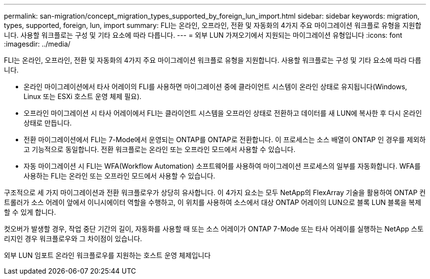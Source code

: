 ---
permalink: san-migration/concept_migration_types_supported_by_foreign_lun_import.html 
sidebar: sidebar 
keywords: migration, types, supported, foreign, lun, import 
summary: FLI는 온라인, 오프라인, 전환 및 자동화의 4가지 주요 마이그레이션 워크플로 유형을 지원합니다. 사용할 워크플로는 구성 및 기타 요소에 따라 다릅니다. 
---
= 외부 LUN 가져오기에서 지원되는 마이그레이션 유형입니다
:icons: font
:imagesdir: ../media/


[role="lead"]
FLI는 온라인, 오프라인, 전환 및 자동화의 4가지 주요 마이그레이션 워크플로 유형을 지원합니다. 사용할 워크플로는 구성 및 기타 요소에 따라 다릅니다.

* 온라인 마이그레이션에서 타사 어레이의 FLI를 사용하면 마이그레이션 중에 클라이언트 시스템이 온라인 상태로 유지됩니다(Windows, Linux 또는 ESXi 호스트 운영 체제 필요).
* 오프라인 마이그레이션 시 타사 어레이에서 FLI는 클라이언트 시스템을 오프라인 상태로 전환하고 데이터를 새 LUN에 복사한 후 다시 온라인 상태로 만듭니다.
* 전환 마이그레이션에서 FLI는 7-Mode에서 운영되는 ONTAP를 ONTAP로 전환합니다. 이 프로세스는 소스 배열이 ONTAP 인 경우를 제외하고 기능적으로 동일합니다. 전환 워크플로는 온라인 또는 오프라인 모드에서 사용할 수 있습니다.
* 자동 마이그레이션 시 FLI는 WFA(Workflow Automation) 소프트웨어를 사용하여 마이그레이션 프로세스의 일부를 자동화합니다. WFA를 사용하는 FLI는 온라인 또는 오프라인 모드에서 사용할 수 있습니다.


구조적으로 세 가지 마이그레이션과 전환 워크플로우가 상당히 유사합니다. 이 4가지 요소는 모두 NetApp의 FlexArray 기술을 활용하여 ONTAP 컨트롤러가 소스 어레이 앞에서 이니시에이터 역할을 수행하고, 이 위치를 사용하여 소스에서 대상 ONTAP 어레이의 LUN으로 블록 LUN 블록을 복제할 수 있게 합니다.

컷오버가 발생할 경우, 작업 중단 기간의 길이, 자동화를 사용할 때 또는 소스 어레이가 ONTAP 7-Mode 또는 타사 어레이를 실행하는 NetApp 스토리지인 경우 워크플로우와 그 차이점이 있습니다.

외부 LUN 임포트 온라인 워크플로우를 지원하는 호스트 운영 체제입니다
